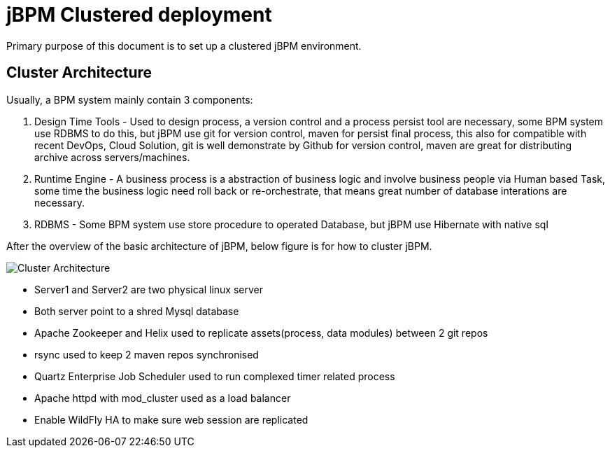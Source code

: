 = jBPM Clustered deployment

Primary purpose of this document is to set up a clustered jBPM environment.

== Cluster Architecture

Usually, a BPM system mainly contain 3 components:

1. Design Time Tools - Used to design process, a version control and a process persist tool are necessary, some BPM system use RDBMS to do this, but jBPM use git for version control, maven for persist final process, this also for compatible with recent DevOps, Cloud Solution, git is well demonstrate by Github for version control, maven are great for distributing archive across servers/machines.
2. Runtime Engine - A business process is a abstraction of business logic and involve business people via Human based Task, some time the business logic need roll back or re-orchestrate, that means great number of database interations are necessary. 
3. RDBMS - Some BPM system use store procedure to operated Database, but jBPM use Hibernate with native sql

After the overview of the basic architecture of jBPM, below figure is for how to cluster jBPM.

image:architecture.png[Cluster Architecture]

* Server1 and Server2 are two physical linux server
* Both server point to a shred Mysql database
* Apache Zookeeper and Helix used to replicate assets(process, data modules) between 2 git repos
* rsync used to keep 2 maven repos synchronised
* Quartz Enterprise Job Scheduler used to run complexed timer related process
* Apache httpd with mod_cluster used as a load balancer
* Enable WildFly HA to make sure web session are replicated

